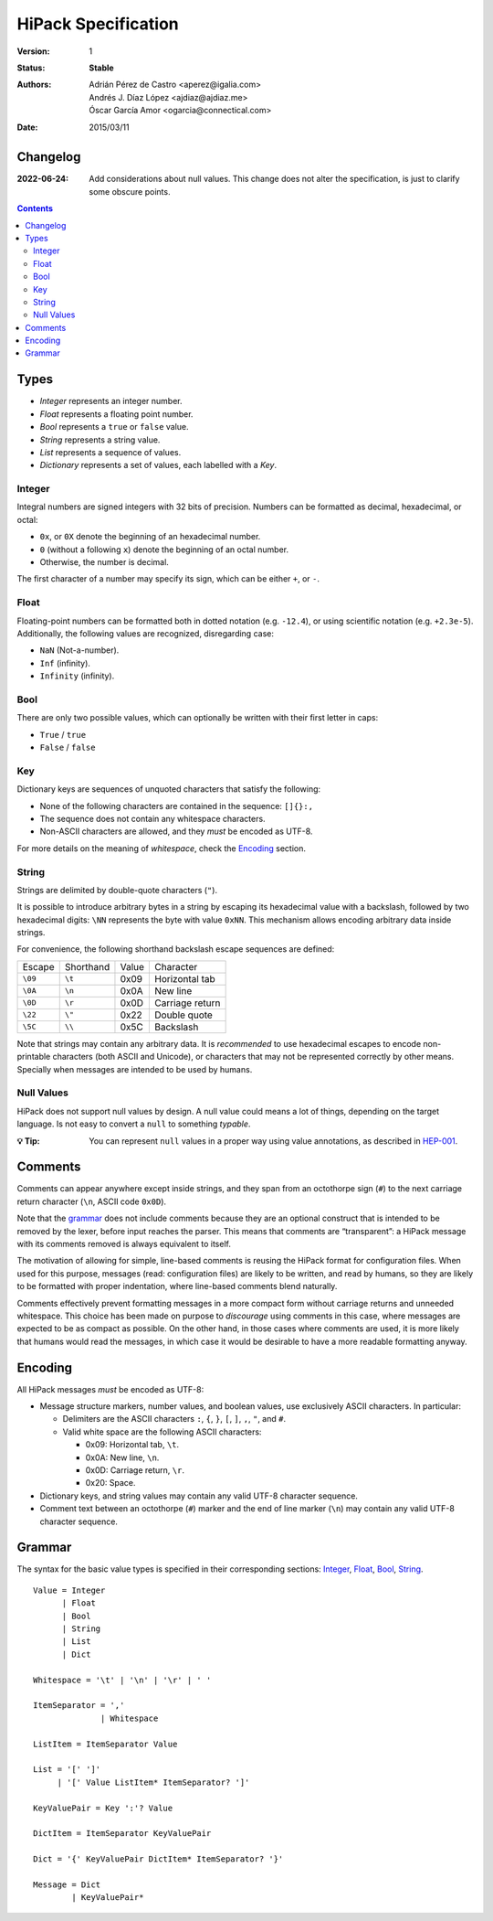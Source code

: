 ======================
 HiPack Specification
======================

:Version: 1
:Status: **Stable**
:Authors: Adrián Pérez de Castro <aperez@igalia.com>,
          Andrés J. Díaz López <ajdiaz@ajdiaz.me>,
          Óscar García Amor <ogarcia@connectical.com>
:Date: 2015/03/11

Changelog
=========

:2022-06-24: Add considerations about null values. This change does not alter 
             the specification, is just to clarify some obscure points.


.. contents::



Types
=====

* *Integer* represents an integer number.
* *Float* represents a floating point number.
* *Bool* represents a ``true`` or ``false`` value.
* *String* represents a string value.
* *List* represents a sequence of values.
* *Dictionary* represents a set of values, each labelled with a *Key*.


Integer
-------
Integral numbers are signed integers with 32 bits of precision. Numbers can be
formatted as decimal, hexadecimal, or octal:

* ``0x``, or ``0X`` denote the beginning of an hexadecimal number.
* ``0`` (without a following ``x``) denote the beginning of an octal number.
* Otherwise, the number is decimal.

The first character of a number may specify its sign, which can be either
``+``, or ``-``.


Float
-----
Floating-point numbers can be formatted both in dotted notation (e.g.
``-12.4``), or using scientific notation (e.g. ``+2.3e-5``). Additionally,
the following values are recognized, disregarding case:

* ``NaN`` (Not-a-number).
* ``Inf`` (infinity).
* ``Infinity`` (infinity).


Bool
----
There are only two possible values, which can optionally be written with
their first letter in caps:

* ``True`` / ``true``
* ``False`` / ``false``


Key
---
Dictionary keys are sequences of unquoted characters that satisfy the
following:

* None of the following characters are contained in the sequence: ``[]{}:,``
* The sequence does not contain any whitespace characters.
* Non-ASCII characters are allowed, and they *must* be encoded as UTF-8.

For more details on the meaning of *whitespace*, check the Encoding_ section.


String
------
Strings are delimited by double-quote characters (``"``).

It is possible to introduce arbitrary bytes in a string by escaping its
hexadecimal value with a backslash, followed by two hexadecimal digits:
``\NN`` represents the byte with value ``0xNN``. This mechanism allows
encoding arbitrary data inside strings.

For convenience, the following shorthand backslash escape sequences are
defined:

======== ========= ===== ==================
Escape   Shorthand Value Character
-------- --------- ----- ------------------
``\09``  ``\t``    0x09  Horizontal tab
``\0A``  ``\n``    0x0A  New line
``\0D``  ``\r``    0x0D  Carriage return
``\22``  ``\"``    0x22  Double quote
``\5C``  ``\\``    0x5C  Backslash
======== ========= ===== ==================

Note that strings may contain any arbitrary data. It is *recommended* to
use hexadecimal escapes to encode non-printable characters (both ASCII
and Unicode), or characters that may not be represented correctly by other
means. Specially when messages are intended to be used by humans.

Null Values
-----------

HiPack does not support null values by design. A null value could means a lot
of things, depending on the target language. Is not easy to convert a ``null``
to something *typable*.

:💡 **Tip**: You can represent ``null`` values in a proper way
               using value annotations, as described in
               `HEP-001 <https://github.com/aperezdc/hipack/blob/gh-pages/heps/hep-001.rst>`_.


Comments
========

Comments can appear anywhere except inside strings, and they span from an
octothorpe sign (``#``) to the next carriage return character (``\n``,
ASCII code ``0x0D``).

Note that the grammar_ does not include comments because they are an optional
construct that is intended to be removed by the lexer, before input reaches
the parser. This means that comments are “transparent”: a HiPack message with
its comments removed is always equivalent to itself.

The motivation of allowing for simple, line-based comments is reusing the
HiPack format for configuration files. When used for this purpose, messages
(read: configuration files) are likely to be written, and read by humans, so
they are likely to be formatted with proper indentation, where line-based
comments blend naturally.

Comments effectively prevent formatting messages in a more compact form
without carriage returns and unneeded whitespace. This choice has been made
on purpose to *discourage* using comments in this case, where messages are
expected to be as compact as possible. On the other hand, in those cases
where comments are used, it is more likely that humans would read the
messages, in which case it would be desirable to have a more readable
formatting anyway.


Encoding
========

All HiPack messages *must* be encoded as UTF-8:

* Message structure markers, number values, and boolean values, use exclusively
  ASCII characters. In particular:

  - Delimiters are the ASCII characters ``:``, ``{``, ``}``, ``[``, ``]``,
    ``,``, ``"``, and ``#``.

  - Valid white space are the following ASCII characters:

    - 0x09: Horizontal tab, ``\t``.
    - 0x0A: New line, ``\n``.
    - 0x0D: Carriage return, ``\r``.
    - 0x20: Space.

* Dictionary keys, and string values may contain any valid UTF-8 character
  sequence.

* Comment text between an octothorpe (``#``) marker and the end of line marker
  (``\n``) may contain any valid UTF-8 character sequence.


Grammar
=======

The syntax for the basic value types is specified in their corresponding
sections: Integer_, Float_, Bool_, String_.

::

  Value = Integer
        | Float
        | Bool
        | String
        | List
        | Dict

  Whitespace = '\t' | '\n' | '\r' | ' '

  ItemSeparator = ','
                | Whitespace

  ListItem = ItemSeparator Value

  List = '[' ']'
       | '[' Value ListItem* ItemSeparator? ']'

  KeyValuePair = Key ':'? Value

  DictItem = ItemSeparator KeyValuePair

  Dict = '{' KeyValuePair DictItem* ItemSeparator? '}'

  Message = Dict
          | KeyValuePair*


